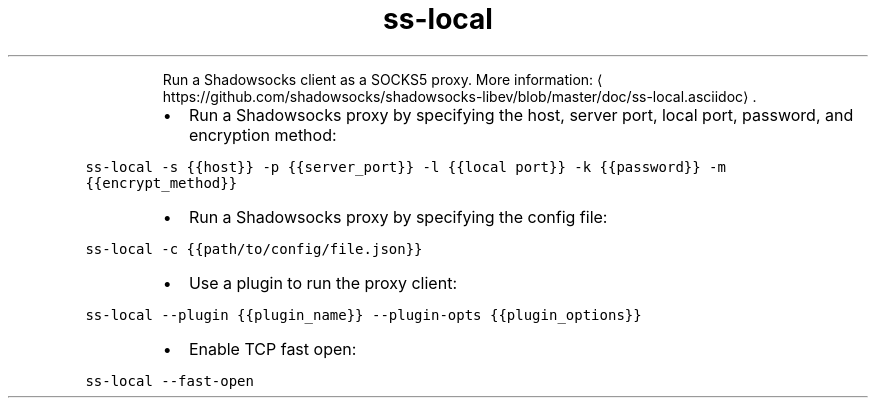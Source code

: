 .TH ss\-local
.PP
.RS
Run a Shadowsocks client as a SOCKS5 proxy.
More information: \[la]https://github.com/shadowsocks/shadowsocks-libev/blob/master/doc/ss-local.asciidoc\[ra]\&.
.RE
.RS
.IP \(bu 2
Run a Shadowsocks proxy by specifying the host, server port, local port, password, and encryption method:
.RE
.PP
\fB\fCss\-local \-s {{host}} \-p {{server_port}} \-l {{local port}} \-k {{password}} \-m {{encrypt_method}}\fR
.RS
.IP \(bu 2
Run a Shadowsocks proxy by specifying the config file:
.RE
.PP
\fB\fCss\-local \-c {{path/to/config/file.json}}\fR
.RS
.IP \(bu 2
Use a plugin to run the proxy client:
.RE
.PP
\fB\fCss\-local \-\-plugin {{plugin_name}} \-\-plugin\-opts {{plugin_options}}\fR
.RS
.IP \(bu 2
Enable TCP fast open:
.RE
.PP
\fB\fCss\-local \-\-fast\-open\fR
